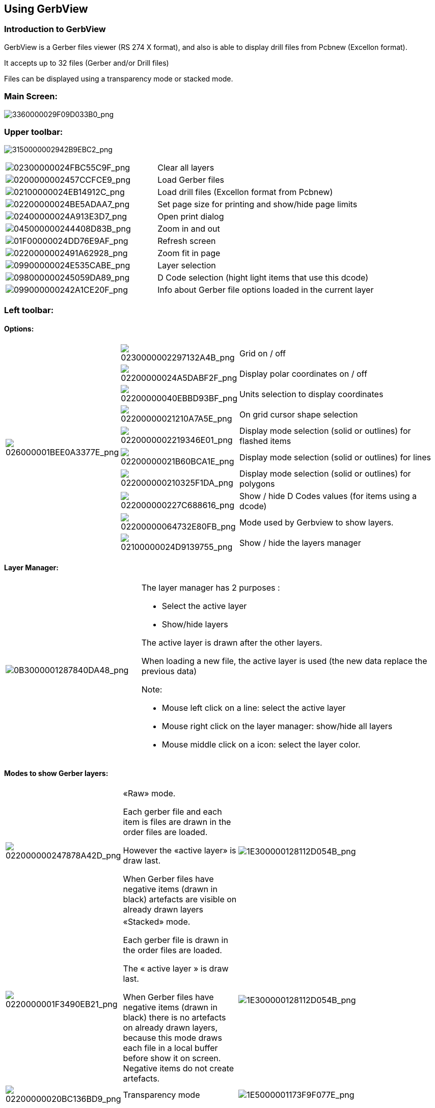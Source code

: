Using GerbView
--------------

Introduction to GerbView
~~~~~~~~~~~~~~~~~~~~~~~~

GerbView is a Gerber files viewer (RS 274 X format), and also is able
to display drill files from Pcbnew (Excellon format).

It accepts up to 32 files (Gerber and/or Drill files)

Files can be displayed using a transparency mode or stacked mode.

Main Screen:
~~~~~~~~~~~~

image:images/3360000029F09D033B0.png[3360000029F09D033B0_png]

Upper toolbar:
~~~~~~~~~~~~~~

image:images/3150000002942B9EBC2.png[3150000002942B9EBC2_png]

[width="100%",cols="41%,59%",]
|=======================================================================
|image:images/02300000024FBC55C9F.png[02300000024FBC55C9F_png]
|Clear all layers

|image:images/0200000002457CCFCE9.png[0200000002457CCFCE9_png]
|Load Gerber files

|image:images/02100000024EB14912C.png[02100000024EB14912C_png]
|Load drill files (Excellon format from Pcbnew)

|image:images/02200000024BE5ADAA7.png[02200000024BE5ADAA7_png]
|Set page size for printing and show/hide page limits

|image:images/02400000024A913E3D7.png[02400000024A913E3D7_png]
|Open print dialog

|image:images/045000000244408D83B.png[045000000244408D83B_png]
|Zoom in and out

|image:images/01F00000024DD76E9AF.png[01F00000024DD76E9AF_png]
|Refresh screen

|image:images/0220000002491A62928.png[0220000002491A62928_png]
|Zoom fit in page

|image:images/09900000024E535CABE.png[09900000024E535CABE_png]
|Layer selection

|image:images/098000000245059DA89.png[098000000245059DA89_png]
|D Code selection (hight light items that use this dcode)

|image:images/099000000242A1CE20F.png[099000000242A1CE20F_png]
|Info about Gerber file options loaded in the current layer
|=======================================================================

Left toolbar:
~~~~~~~~~~~~~

Options:
^^^^^^^^

[width="100%",cols="5%,5%,90%",]
|=======================================================================
.10+^.^|image:images/026000001BEE0A3377E.png[026000001BEE0A3377E_png]
|image:images/0230000002297132A4B.png[0230000002297132A4B_png]
|Grid on / off

|image:images/02200000024A5DABF2F.png[02200000024A5DABF2F_png]
|Display polar coordinates on / off

|image:images/02200000040EBBD93BF.png[02200000040EBBD93BF_png]
|Units selection to display coordinates

|image:images/02200000021210A7A5E.png[02200000021210A7A5E_png]
|On grid cursor shape selection

|image:images/0220000002219346E01.png[0220000002219346E01_png]
|Display mode selection (solid or outlines) for flashed items

|image:images/02200000021B60BCA1E.png[02200000021B60BCA1E_png]
|Display mode selection (solid or outlines) for lines

|image:images/022000000210325F1DA.png[022000000210325F1DA_png]
|Display mode selection (solid or outlines) for polygons

|image:images/022000000227C688616.png[022000000227C688616_png]
|Show / hide D Codes values (for items using a dcode)

|image:images/02200000064732E80FB.png[02200000064732E80FB_png]
|Mode used by Gerbview to show layers.

|image:images/02100000024D9139755.png[02100000024D9139755_png]
|Show / hide the layers manager

|=======================================================================

Layer Manager:
^^^^^^^^^^^^^^

[width="100%",cols="31%,69%",]
|=======================================================================
|image:images/0B3000001287840DA48.png[0B3000001287840DA48_png]
a|
The layer manager has 2 purposes :

* Select the active layer
* Show/hide layers

The active layer is drawn after the other layers.

When loading a new file, the active layer is used (the new data replace
the previous data)

Note:

* Mouse left click on a line: select the active layer
* Mouse right click on the layer manager: show/hide all layers
* Mouse middle click on a icon: select the layer color.

|=======================================================================

Modes to show Gerber layers:
^^^^^^^^^^^^^^^^^^^^^^^^^^^^

[width="100%",cols="5%,35%,60%",]
|=======================================================================
|image:images/022000000247878A42D.png[022000000247878A42D_png]
a|
«Raw» mode.

Each gerber file and each item is files are drawn in the order files are
loaded.

However the «active layer» is draw last.

When Gerber files have negative items (drawn in black) artefacts are
visible on already drawn layers


|image:images/1E300000128112D054B.png[1E300000128112D054B_png]

|image:images/0220000001F3490EB21.png[0220000001F3490EB21_png]
a|
«Stacked» mode.

Each gerber file is drawn in the order files are loaded.

The « active layer » is draw last.

When Gerber files have negative items (drawn in black) there is no
artefacts on already drawn layers, because this mode draws each file in
a local buffer before show it on screen. Negative items do not create
artefacts.


|image:images/1E300000128112D054B.png[1E300000128112D054B_png]

|image:images/02200000020BC136BD9.png[02200000020BC136BD9_png]
|Transparency mode
|image:images/1E5000001173F9F077E.png[1E5000001173F9F077E_png]
|=======================================================================

Effect of layer selection for drawings:
^^^^^^^^^^^^^^^^^^^^^^^^^^^^^^^^^^^^^^^

This effect is visible only in raw or stacked mode.

[width="100%",cols="43%,57%",]
|=======================================================================
|image:images/177000000C0CEC3BA7F.png[177000000C0CEC3BA7F_png]
|The layer 1 (green layer) is drawn after the layer 2

|image:images/1AC000000DFCC4C960B.png[1AC000000DFCC4C960B_png]
|The layer 2 (blue layer) is drawn after the layer 1
|=======================================================================

Print layers:
~~~~~~~~~~~~~

Print dialog access:
^^^^^^^^^^^^^^^^^^^^

To print layers, use the
image:images/02400000024A913E3D7.png[02400000024A913E3D7_png]
tool, or the main menu (files)

Caution:
^^^^^^^^

But be sure items are inside the printable area (select by
image:images/02200000024BE5ADAA7.png[02200000024BE5ADAA7_png]
a suitable page format).

Do not forget photoplotters uses large plottable area, bigger than page
sizes used by printers)

Moving (by block move command) the entire layers is often needed.

Move block command:
^^^^^^^^^^^^^^^^^^^

You can move items by select them (drag mouse with left button down) and
move the selected area on screen.

Click the left button to place the moving area, currently selected.

Commands in menu bar:
~~~~~~~~~~~~~~~~~~~~~

Menu Files:
^^^^^^^^^^^

image:images/0B00000014A8CB8D3BC.png[0B00000014A8CB8D3BC_png]

There are 2 special commands:

* Load Dcodes.
* Export to Pcbnew.

Load Dcodes is now obsolete. It is used to load a Dcode file definition
when using old RS 274 D Gerber files.

Unfortunately, Dcode file definition has no standard format.

Export to Pcbnew
^^^^^^^^^^^^^^^^

GerbView has a limited capability to export Gerber files to Pcbnew.

The final result depends on what features of RS 274 X format are used in
Gerber Files.

RS 274 X format has raster oriented features that cannot be converted
(mainly all features relative to negative objects).

Flashed items are converted to vias.

Lines items are converted to track segments (or graphic lines for non
copper layers)

So the usability of the converted file is very dependent of the way
Gerber files were built by the Pcb tool.

Preference menu:
^^^^^^^^^^^^^^^^

image:images/0A1000000964D11366E.png[0A1000000964D11366E_png]

Gives access to the hot keys editor, and some options to display items.

Miscellaneous menu:
^^^^^^^^^^^^^^^^^^^

image:images/07C000000A353743B55.png[07C000000A353743B55_png]

* List Dcodes shows Dcodes in use and some of Dcodes parameters.
* Show Source display the Gerber file content of the active layer in a
text editor.
* Clear Layer erase the content of the active layer.


